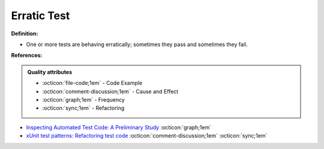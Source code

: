 Erratic Test
^^^^^
**Definition:**

* One or more tests are behaving erratically; sometimes they pass and sometimes they fail.


**References:**

.. admonition:: Quality attributes

    * :octicon:`file-code;1em` -  Code Example
    * :octicon:`comment-discussion;1em` -  Cause and Effect
    * :octicon:`graph;1em` -  Frequency
    * :octicon:`sync;1em` -  Refactoring

* `Inspecting Automated Test Code: A Preliminary Study <https://dl.acm.org/doi/abs/10.5555/1768961.1768982>`_ :octicon:`graph;1em`
* `xUnit test patterns: Refactoring test code <https://books.google.com.br/books?hl=pt-BR&lr=&id=-izOiCEIABQC&oi=fnd&pg=PT19&dq=%22test+code%22+AND+(%22test*+smell*%22+OR+antipattern*+OR+%22poor+quality%22)&ots=YL71coYZkx&sig=s3U1TNqypvSAzSilSbex5lnHonk#v=onepage&q=%22test%20code%22%20AND%20(%22test*%20smell*%22%20OR%20antipattern*%20OR%20%22poor%20quality%22)&f=false>`_ :octicon:`comment-discussion;1em` :octicon:`sync;1em`
